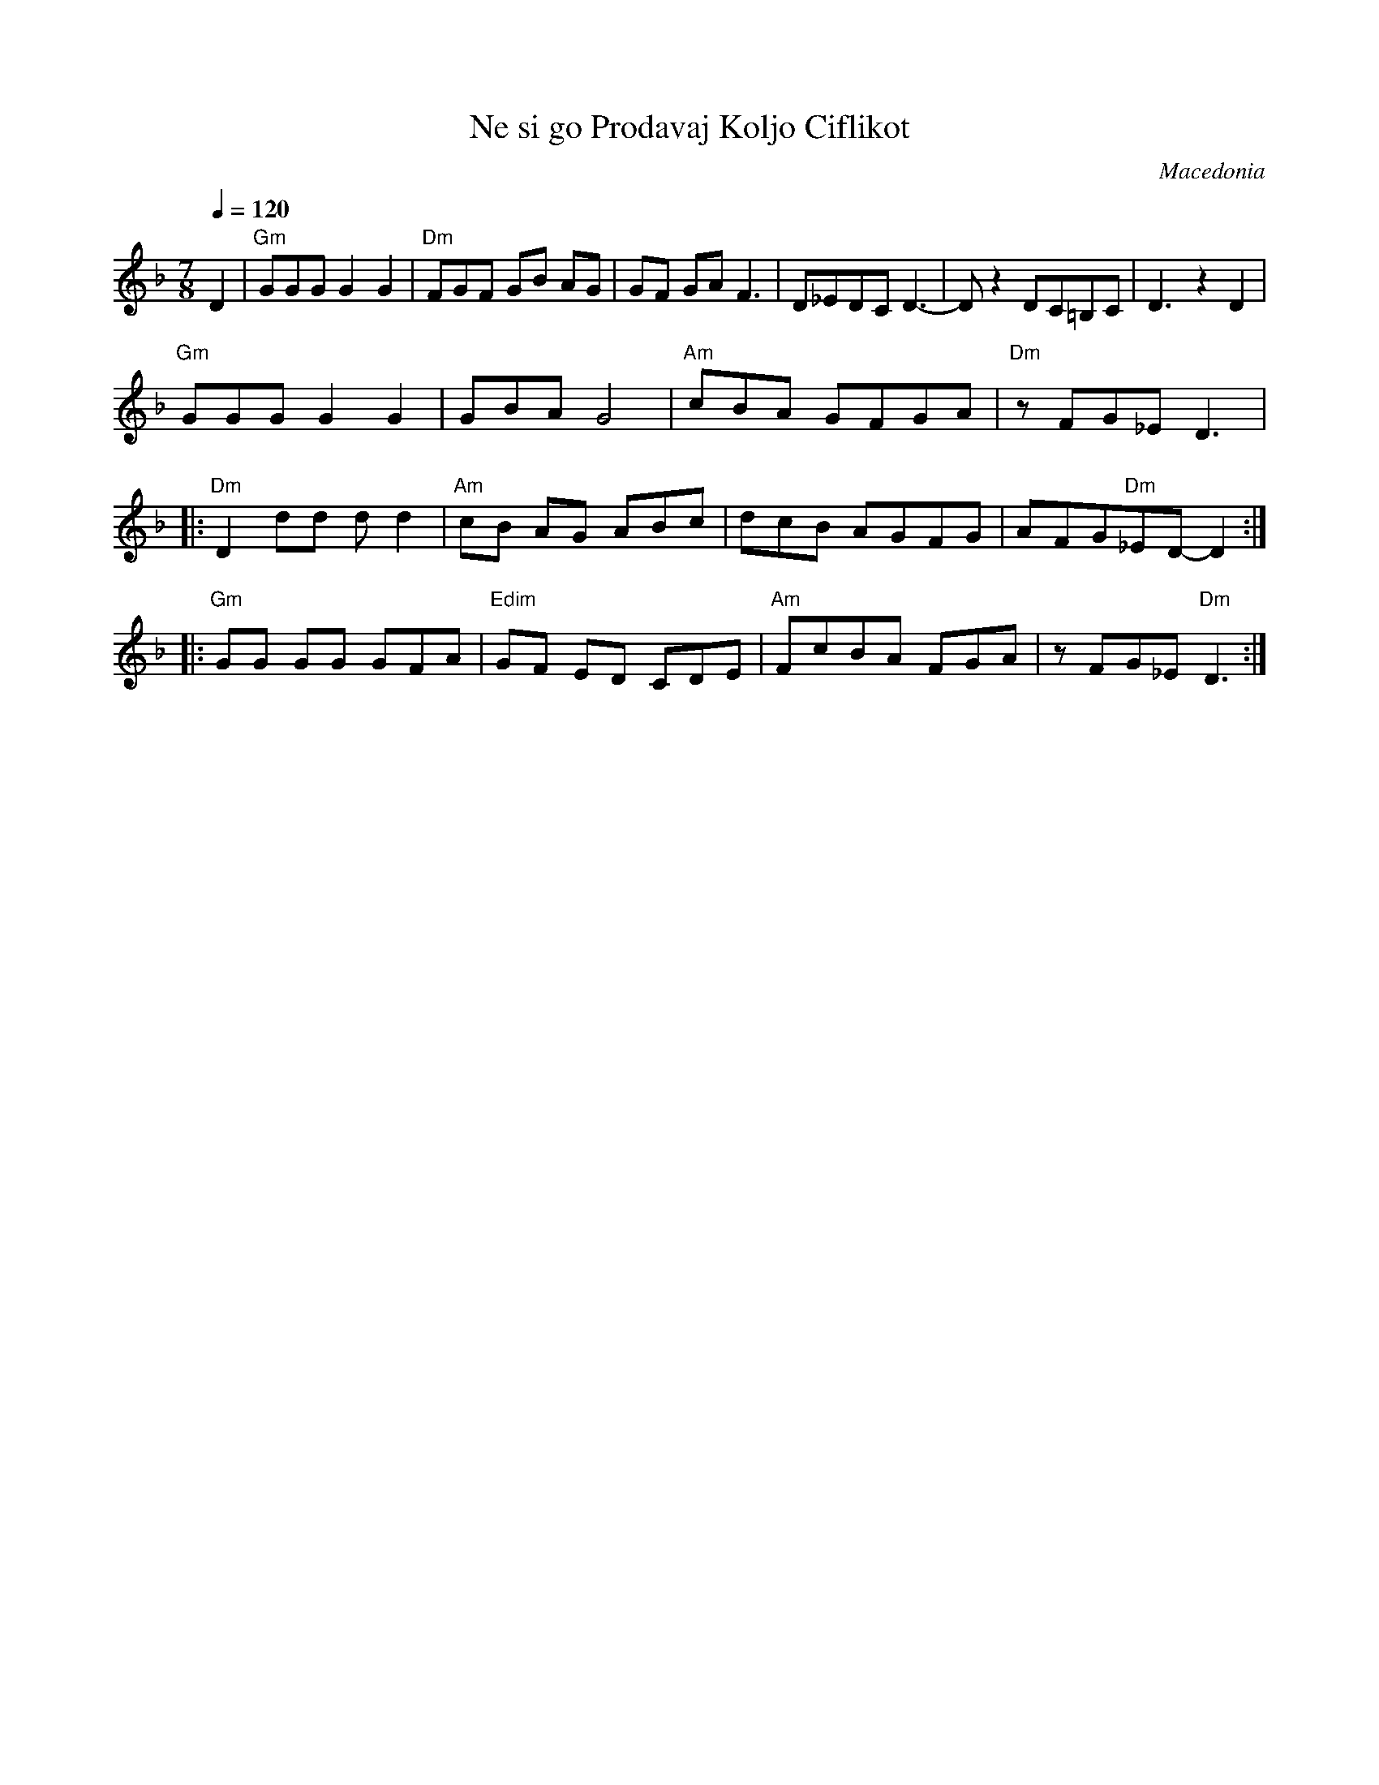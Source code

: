 X: 308
T: Ne si go Prodavaj Koljo Ciflikot
O: Macedonia
F: http://www.youtube.com/watch?v=WkLtu7uN1mw
F: http://www.youtube.com/watch?v=xSNmNZWtiUU
F: http://www.youtube.com/watch?v=GTRQVGS7Bbg
M: 7/8
Q: 1/4=120
K: Dm
%%MIDI program 110 Fiddle
%%MIDI chordprog 24 Acoustic Guitar
%%MIDI gchord cccc2c2
D2|"Gm"GGG G2G2|"Dm"FGF GB AG|GF GA F3 |D_EDC D3-|Dz2 DC=B,C|D3 z2D2|
"Gm"GGG G2G2|GBA G4|"Am"cBA GFGA |"Dm"zFG_E D3|:
%%MIDI gchord ccccc3
"Dm"D2 dd dd2|"Am"cB AG ABc|dcB AGFG|AFG"Dm"_ED-D2::
%%MIDI gchord cccc2c2
"Gm"GG GG GFA|"Edim"GF ED CDE |"Am"FcBA FGA|zFG_E "Dm"D3:|
